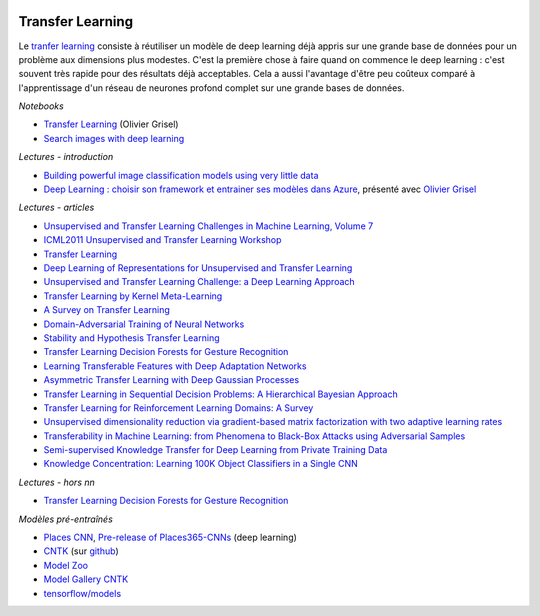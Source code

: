 
.. |pyecopng| image:: _static/pyeco.png
    :height: 20
    :alt: Economie
    :target: http://www.xavierdupre.fr/app/ensae_teaching_cs/helpsphinx3/td_2a_notions.html#pour-un-profil-plutot-economiste

.. |pystatpng| image:: _static/pystat.png
    :height: 20
    :alt: Statistique
    :target: http://www.xavierdupre.fr/app/ensae_teaching_cs/helpsphinx3/td_2a_notions.html#pour-un-profil-plutot-data-scientist

|pyecopng| |pystatpng|

Transfer Learning
+++++++++++++++++

Le `tranfer learning <https://en.wikipedia.org/wiki/Transfer_learning>`_
consiste à réutiliser un modèle de deep learning déjà appris sur une grande
base de données pour un problème aux dimensions plus modestes.
C'est la première chose à faire quand on commence le deep learning :
c'est souvent très rapide pour des résultats déjà acceptables.
Cela a aussi l'avantage d'être peu coûteux comparé à l'apprentissage
d'un réseau de neurones profond complet sur une grande bases de données.

*Notebooks*

* `Transfer Learning <https://github.com/sdpython/2017_deeplearning_demo/blob/master/Fine_Tuning_Deep_CNNs_with_GPU_rendered.ipynb>`_ (Olivier Grisel)
* `Search images with deep learning <http://www.xavierdupre.fr/app/mlinsights/helpsphinx/notebooks/search_images.html#searchimagesrst>`_

*Lectures - introduction*

* `Building powerful image classification models using very little data <https://blog.keras.io/building-powerful-image-classification-models-using-very-little-data.html>`_
* `Deep Learning : choisir son framework et entrainer ses modèles dans Azure <http://www.xavierdupre.fr/app/jupytalk/helpsphinx/2017/experience_2017.html>`_,
  présenté avec `Olivier Grisel <http://ogrisel.com/>`_

*Lectures - articles*

* `Unsupervised and Transfer Learning Challenges in Machine Learning, Volume 7 <http://www.mtome.com/Publications/CiML/CiML-v7-book.pdf>`_
* `ICML2011 Unsupervised and Transfer Learning Workshop <http://www.jmlr.org/proceedings/papers/v27/silver12a/silver12a.pdf>`_
* `Transfer Learning <ftp://ftp.cs.wisc.edu/machine-learning/shavlik-group/torrey.handbook09.pdf>`_
* `Deep Learning of Representations for Unsupervised and Transfer Learning <http://www.jmlr.org/proceedings/papers/v27/bengio12a/bengio12a.pdf>`_
* `Unsupervised and Transfer Learning Challenge: a Deep Learning Approach <http://www.jmlr.org/proceedings/papers/v27/mesnil12a/mesnil12a.pdf>`_
* `Transfer Learning by Kernel Meta-Learning <http://www.jmlr.org/proceedings/papers/v27/aiolli12a/aiolli12a.pdf>`_
* `A Survey on Transfer Learning <https://www.cse.ust.hk/~qyang/Docs/2009/tkde_transfer_learning.pdf>`_
* `Domain-Adversarial Training of Neural Networks <http://jmlr.org/papers/volume17/15-239/15-239.pdf>`_
* `Stability and Hypothesis Transfer Learning <http://jmlr.org/proceedings/papers/v28/kuzborskij13.pdf>`_
* `Transfer Learning Decision Forests for Gesture Recognition <http://jmlr.org/papers/volume15/goussies14a/goussies14a.pdf>`_
* `Learning Transferable Features with Deep Adaptation Networks <http://www.jmlr.org/proceedings/papers/v37/long15.pdf>`_
* `Asymmetric Transfer Learning with Deep Gaussian Processes <http://www.jmlr.org/proceedings/papers/v37/kandemir15.pdf>`_
* `Transfer Learning in Sequential Decision Problems: A Hierarchical Bayesian Approach <http://www.jmlr.org/proceedings/papers/v27/wilson12a/wilson12a.pdf>`_
* `Transfer Learning for Reinforcement Learning Domains: A Survey <http://www.jmlr.org/papers/volume10/taylor09a/taylor09a.pdf>`_
* `Unsupervised dimensionality reduction via gradient-based matrix factorization with two adaptive learning rates <http://www.jmlr.org/proceedings/papers/v27/nikulin12a/nikulin12a.pdf>`_
* `Transferability in Machine Learning: from Phenomena to Black-Box Attacks using Adversarial Samples <https://arxiv.org/abs/1605.07277>`_
* `Semi-supervised Knowledge Transfer for Deep Learning from Private Training Data <https://arxiv.org/abs/1610.05755>`_
* `Knowledge Concentration: Learning 100K Object Classifiers in a Single CNN <https://arxiv.org/pdf/1711.07607.pdf>`_

*Lectures - hors nn*

* `Transfer Learning Decision Forests for Gesture Recognition <http://jmlr.org/papers/volume15/goussies14a/goussies14a.pdf>`_

*Modèles pré-entraînés*

* `Places CNN <http://places.csail.mit.edu/downloadCNN.html>`_,
  `Pre-release of Places365-CNNs <https://github.com/metalbubble/places365>`_
  (deep learning)
* `CNTK <https://www.microsoft.com/en-us/research/product/cognitive-toolkit/model-gallery/>`_
  (sur `github <https://github.com/Microsoft/CNTK/tree/master/Examples>`_)
* `Model Zoo <https://github.com/BVLC/caffe/wiki/Model-Zoo>`_
* `Model Gallery CNTK <https://www.microsoft.com/en-us/cognitive-toolkit/features/model-gallery/>`_
* `tensorflow/models <https://github.com/tensorflow/models>`_

